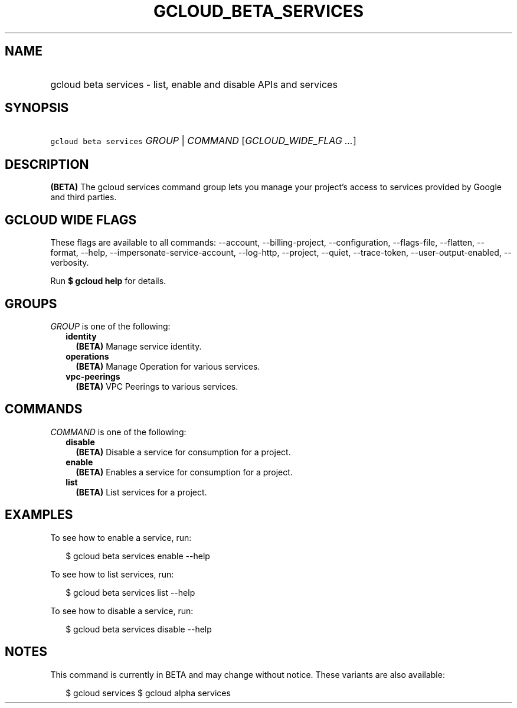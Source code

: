
.TH "GCLOUD_BETA_SERVICES" 1



.SH "NAME"
.HP
gcloud beta services \- list, enable and disable APIs and services



.SH "SYNOPSIS"
.HP
\f5gcloud beta services\fR \fIGROUP\fR | \fICOMMAND\fR [\fIGCLOUD_WIDE_FLAG\ ...\fR]



.SH "DESCRIPTION"

\fB(BETA)\fR The gcloud services command group lets you manage your project's
access to services provided by Google and third parties.



.SH "GCLOUD WIDE FLAGS"

These flags are available to all commands: \-\-account, \-\-billing\-project,
\-\-configuration, \-\-flags\-file, \-\-flatten, \-\-format, \-\-help,
\-\-impersonate\-service\-account, \-\-log\-http, \-\-project, \-\-quiet,
\-\-trace\-token, \-\-user\-output\-enabled, \-\-verbosity.

Run \fB$ gcloud help\fR for details.



.SH "GROUPS"

\f5\fIGROUP\fR\fR is one of the following:

.RS 2m
.TP 2m
\fBidentity\fR
\fB(BETA)\fR Manage service identity.

.TP 2m
\fBoperations\fR
\fB(BETA)\fR Manage Operation for various services.

.TP 2m
\fBvpc\-peerings\fR
\fB(BETA)\fR VPC Peerings to various services.


.RE
.sp

.SH "COMMANDS"

\f5\fICOMMAND\fR\fR is one of the following:

.RS 2m
.TP 2m
\fBdisable\fR
\fB(BETA)\fR Disable a service for consumption for a project.

.TP 2m
\fBenable\fR
\fB(BETA)\fR Enables a service for consumption for a project.

.TP 2m
\fBlist\fR
\fB(BETA)\fR List services for a project.


.RE
.sp

.SH "EXAMPLES"

To see how to enable a service, run:

.RS 2m
$ gcloud beta services enable \-\-help
.RE

To see how to list services, run:

.RS 2m
$ gcloud beta services list \-\-help
.RE

To see how to disable a service, run:

.RS 2m
$ gcloud beta services disable \-\-help
.RE



.SH "NOTES"

This command is currently in BETA and may change without notice. These variants
are also available:

.RS 2m
$ gcloud services
$ gcloud alpha services
.RE


